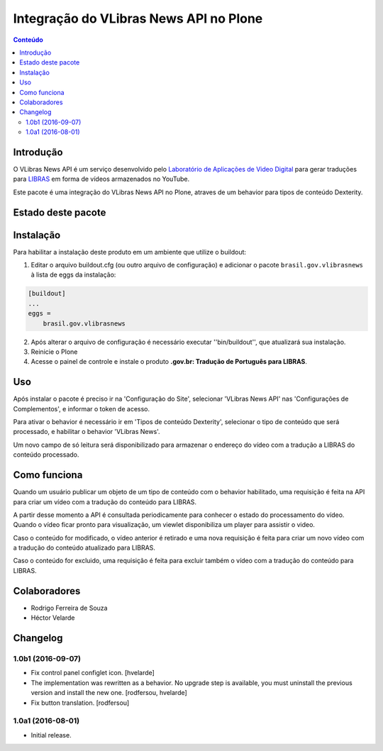 ***************************************
Integração do VLibras News API no Plone
***************************************

.. contents:: Conteúdo
   :depth: 2

Introdução
-----------

O VLibras News API é um serviço desenvolvido pelo `Laboratório de Aplicações de Video Digital <http://lavid.ufpb.br/>`_ para gerar traduções para `LIBRAS <http://vlibras.gov.br/>`_ em forma de vídeos armazenados no YouTube.

Este pacote é uma integração do VLibras News API no Plone,
atraves de um behavior para tipos de conteúdo Dexterity.

Estado deste pacote
-------------------

.. image:: http://img.shields.io/pypi/v/brasil.gov.vlibrasnews.svg
    :target: https://pypi.python.org/pypi/brasil.gov.vlibrasnews

.. image:: https://img.shields.io/travis/plonegovbr/brasil.gov.vlibrasnews/master.svg
    :target: http://travis-ci.org/plonegovbr/brasil.gov.vlibrasnews

.. image:: https://img.shields.io/coveralls/plonegovbr/brasil.gov.vlibrasnews/master.svg
    :target: https://coveralls.io/r/plonegovbr/brasil.gov.vlibrasnews

Instalação
----------

Para habilitar a instalação deste produto em um ambiente que utilize o buildout:

1. Editar o arquivo buildout.cfg (ou outro arquivo de configuração) e
   adicionar o pacote ``brasil.gov.vlibrasnews`` à lista de eggs da instalação:

.. code-block:: ini

      [buildout]
      ...
      eggs =
          brasil.gov.vlibrasnews

2. Após alterar o arquivo de configuração é necessário executar ''bin/buildout'', que atualizará sua instalação.

3. Reinicie o Plone

4. Acesse o painel de controle e instale o produto **.gov.br: Tradução de Português para LIBRAS**.

Uso
---

Após instalar o pacote é preciso ir na 'Configuração do Site',
selecionar 'VLibras News API' nas 'Configurações de Complementos',
e informar o token de acesso.

Para ativar o behavior é necessário ir em 'Tipos de conteúdo Dexterity',
selecionar o tipo de conteúdo que será processado,
e habilitar o behavior 'VLibras News'.

Um novo campo de só leitura será disponibilizado para armazenar o endereço do vídeo com a tradução a LIBRAS do conteúdo processado.

Como funciona
-------------

Quando um usuário publicar um objeto de um tipo de conteúdo com o behavior habilitado,
uma requisição é feita na API para criar um vídeo com a tradução do conteúdo para LIBRAS.

A partir desse momento a API é consultada periodicamente para conhecer o estado do processamento do vídeo.
Quando o vídeo ficar pronto para visualização, um viewlet disponibiliza um player para assistir o video.

Caso o conteúdo for modificado,
o vídeo anterior é retirado e uma nova requisição é feita para criar um novo vídeo com a tradução do conteúdo atualizado para LIBRAS.

Caso o conteúdo for excluido,
uma requisição é feita para excluir também o vídeo com a tradução do conteúdo para LIBRAS.

Colaboradores
---------------

- Rodrigo Ferreira de Souza
- Héctor Velarde

Changelog
---------

1.0b1 (2016-09-07)
^^^^^^^^^^^^^^^^^^

- Fix control panel configlet icon.
  [hvelarde]

- The implementation was rewritten as a behavior.
  No upgrade step is available, you must uninstall the previous version and install the new one.
  [rodfersou, hvelarde]

- Fix button translation.
  [rodfersou]


1.0a1 (2016-08-01)
^^^^^^^^^^^^^^^^^^

- Initial release.


